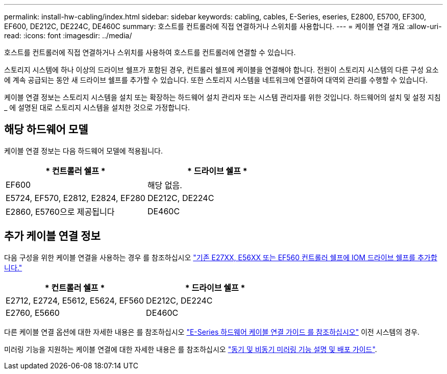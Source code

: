 ---
permalink: install-hw-cabling/index.html 
sidebar: sidebar 
keywords: cabling, cables, E-Series, eseries, E2800, E5700, EF300, EF600, DE212C, DE224C, DE460C 
summary: 호스트를 컨트롤러에 직접 연결하거나 스위치를 사용합니다. 
---
= 케이블 연결 개요
:allow-uri-read: 
:icons: font
:imagesdir: ../media/


[role="lead"]
호스트를 컨트롤러에 직접 연결하거나 스위치를 사용하여 호스트를 컨트롤러에 연결할 수 있습니다.

스토리지 시스템에 하나 이상의 드라이브 쉘프가 포함된 경우, 컨트롤러 쉘프에 케이블을 연결해야 합니다. 전원이 스토리지 시스템의 다른 구성 요소에 계속 공급되는 동안 새 드라이브 쉘프를 추가할 수 있습니다. 또한 스토리지 시스템을 네트워크에 연결하여 대역외 관리를 수행할 수 있습니다.

케이블 연결 정보는 스토리지 시스템을 설치 또는 확장하는 하드웨어 설치 관리자 또는 시스템 관리자를 위한 것입니다. 하드웨어의 설치 및 설정 지침 _ 에 설명된 대로 스토리지 시스템을 설치한 것으로 가정합니다.



== 해당 하드웨어 모델

케이블 연결 정보는 다음 하드웨어 모델에 적용됩니다.

|===
| * 컨트롤러 쉘프 * | * 드라이브 쉘프 * 


 a| 
EF600
 a| 
해당 없음.



 a| 
E5724, EF570, E2812, E2824, EF280
 a| 
DE212C, DE224C



 a| 
E2860, E5760으로 제공됩니다
 a| 
DE460C

|===


== 추가 케이블 연결 정보

다음 구성을 위한 케이블 연결을 사용하는 경우 를 참조하십시오 https://mysupport.netapp.com/ecm/ecm_download_file/ECMLP2859057["기존 E27XX, E56XX 또는 EF560 컨트롤러 쉘프에 IOM 드라이브 쉘프를 추가합니다."^]

|===
| * 컨트롤러 쉘프 * | * 드라이브 쉘프 * 


 a| 
E2712, E2724, E5612, E5624, EF560
 a| 
DE212C, DE224C



 a| 
E2760, E5660
 a| 
DE460C

|===
다른 케이블 연결 옵션에 대한 자세한 내용은 를 참조하십시오 https://mysupport.netapp.com/ecm/ecm_download_file/ECMLP2773533["E-Series 하드웨어 케이블 연결 가이드 를 참조하십시오"^] 이전 시스템의 경우.

미러링 기능을 지원하는 케이블 연결에 대한 자세한 내용은 를 참조하십시오 https://www.netapp.com/us/media/tr-4656.pdf["동기 및 비동기 미러링 기능 설명 및 배포 가이드"^].
